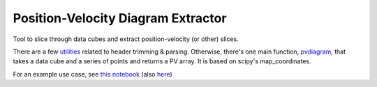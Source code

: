 Position-Velocity Diagram Extractor
===================================

Tool to slice through data cubes and extract position-velocity (or other)
slices.

There are a few `utilities <pvextractor/utils>`_ related to header trimming &
parsing.  Otherwise, there's one main function,
`pvdiagram <pvextractor/pvextractor.py>`_, that takes a data cube and a series of
points and returns a PV array.  It is based on scipy's map_coordinates.

For an example use case, see `this notebook
<http://nbviewer.ipython.org/urls/raw.github.com/keflavich/pvextractor/master/examples/IRAS05358Slicing.ipynb>`_
(also `here <examples/IRAS05358Slicing.html>`_)


